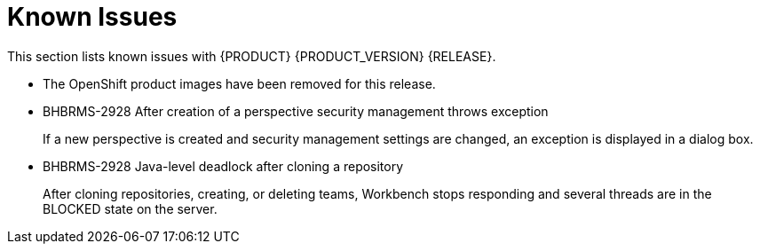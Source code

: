 
[[bxms_rn_known_issues]]
= Known Issues

This section lists known issues with {PRODUCT} {PRODUCT_VERSION} {RELEASE}.

* The OpenShift product images have been removed for this release.
* BHBRMS-2928 After creation of a perspective security management throws exception
+
If a new perspective is created and security management settings are changed, an exception is displayed in a dialog box.
* BHBRMS-2928 Java-level deadlock after cloning a repository
+
After cloning repositories, creating, or deleting teams, Workbench stops responding and several threads are in the BLOCKED state on the server.



